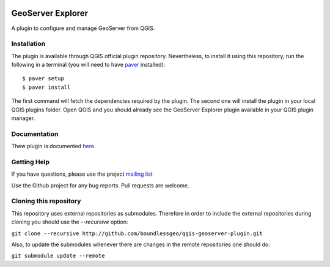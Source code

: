 .. image:: https://travis-ci.org/boundlessgeo/qgis-geoserver-plugin.svg?branch=master
    :target: https://travis-ci.org/boundlessgeo/qgis-geoserver-plugin

GeoServer Explorer
==================

A plugin to configure and manage GeoServer from QGIS.

Installation
------------

The plugin is available through QGIS official plugin repository. Nevertheless, to install it using this repository, run the following in a terminal (you will need to have `paver <http://paver.github.io/paver/>`_ installed):

::

	$ paver setup
	$ paver install

The first command will fetch the dependencies required by the plugin. The second one will install the plugin in your local QGIS plugins folder. Open QGIS and you should already see the GeoServer Explorer plugin available in your QGIS plugin manager.

Documentation
-------------

Thew plugin is documented `here <http://boundlessgeo.github.io/qgis-plugins-documentation/geoserver>`_.

Getting Help
------------

If you have questions, please use the project `mailing list <https://groups.google.com/forum/#!forum/qgis-geoserver-plugin>`_

Use the Github project for any bug reports. Pull requests are welcome.

Cloning this repository
-----------------------

This repository uses external repositories as submodules. Therefore in order to include the external repositories during cloning you should use the *--recursive* option:

``git clone --recursive http://github.com/boundlessgeo/qgis-geoserver-plugin.git``

Also, to update the submodules whenever there are changes in the remote repositories one should do:

``git submodule update --remote``
